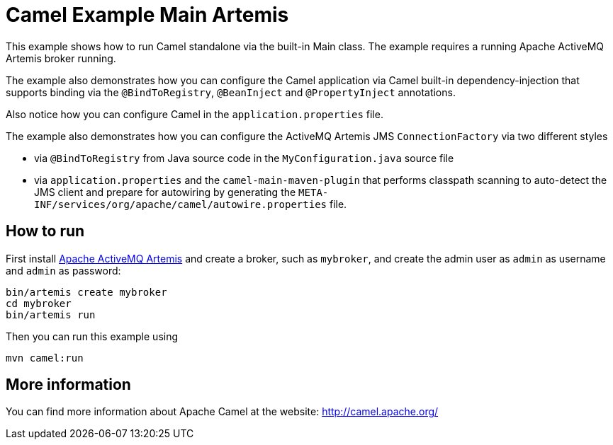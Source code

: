 = Camel Example Main Artemis

This example shows how to run Camel standalone via the built-in Main class.
The example requires a running Apache ActiveMQ Artemis broker running.

The example also demonstrates how you can configure the Camel application
via Camel built-in dependency-injection that supports binding via the
`@BindToRegistry`, `@BeanInject` and `@PropertyInject` annotations.

Also notice how you can configure Camel in the `application.properties` file.

The example also demonstrates how you can configure the ActiveMQ Artemis JMS `ConnectionFactory`
via two different styles

- via `@BindToRegistry` from Java source code in the `MyConfiguration.java` source file
- via `application.properties` and the `camel-main-maven-plugin`
  that performs classpath scanning to auto-detect the JMS client and prepare for autowiring
  by generating the `META-INF/services/org/apache/camel/autowire.properties` file.

== How to run

First install https://activemq.apache.org/components/artemis/[Apache ActiveMQ Artemis]
and create a broker, such as `mybroker`, and create the admin user as `admin` as username
and `admin` as password:

    bin/artemis create mybroker
    cd mybroker
    bin/artemis run

Then you can run this example using

    mvn camel:run   

== More information

You can find more information about Apache Camel at the website: http://camel.apache.org/
